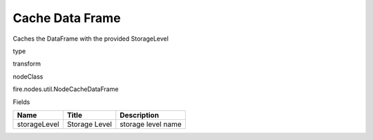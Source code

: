 
Cache Data Frame
^^^^^^ 

Caches the DataFrame with the provided StorageLevel

type

transform

nodeClass

fire.nodes.util.NodeCacheDataFrame

Fields

+--------------+---------------+--------------------+
| Name         | Title         | Description        |
+==============+===============+====================+
| storageLevel | Storage Level | storage level name |
+--------------+---------------+--------------------+